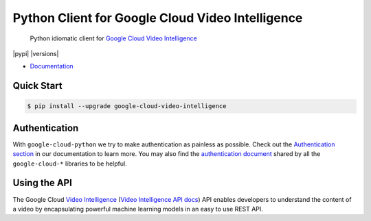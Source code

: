 Python Client for Google Cloud Video Intelligence
=================================================

    Python idiomatic client for `Google Cloud Video Intelligence`_

.. _Google Cloud Video Intelligence: https://cloud.google.com/videointelligence/

|pypi| |versions|

-  `Documentation`_

.. _Documentation: https://googlecloudplatform.github.io/google-cloud-python/stable/video-intelligence-usage.html

Quick Start
-----------

.. code-block:: console

    $ pip install --upgrade google-cloud-video-intelligence

Authentication
--------------

With ``google-cloud-python`` we try to make authentication as painless as
possible. Check out the `Authentication section`_ in our documentation to
learn more. You may also find the `authentication document`_ shared by all
the ``google-cloud-*`` libraries to be helpful.

.. _Authentication section: http://google-cloud-python.readthedocs.io/en/latest/google-cloud-auth.html
.. _authentication document: https://github.com/GoogleCloudPlatform/gcloud-common/tree/master/authentication

Using the API
-------------

The Google Cloud `Video Intelligence`_ (`Video Intelligence API docs`_)
API enables developers to
understand the content of a video by encapsulating powerful machine
learning models in an easy to use REST API.

.. _Video Intelligence: https://cloud.google.com/videointelligence/
.. _Video Intelligence API docs: https://cloud.google.com/videointelligence/reference/rest/


